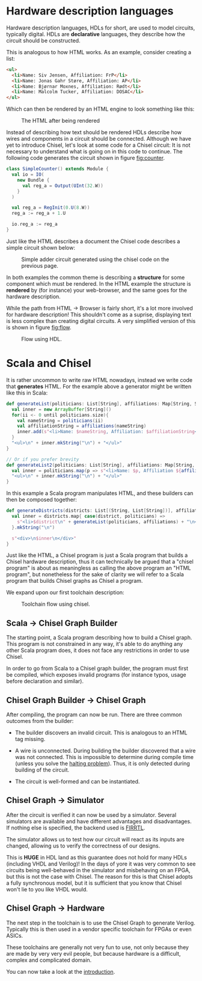 #+LATEX_HEADER: \usepackage{minted}

* Hardware description languages
  Hardware description languages, HDLs for short, are used to model circuits, typically digital.
  HDLs are *declarative* languages, they describe how the circuit should be constructed.
  
  This is analogous to how HTML works.
  As an example, consider creating a list:
  #+begin_src html
  <ul>
    <li>Name: Siv Jensen, Affiliation: FrP</li>
    <li>Name: Jonas Gahr Støre, Affiliation: AP</li>
    <li>Name: Bjørnar Moxnes, Affiliation: Rødt</li>
    <li>Name: Malcolm Tucker, Affiliation: DOSAC</li>
  </ul>
  #+end_src
  Which can then be rendered by an HTML engine to look something like this:
  #+CAPTION: The HTML after being rendered
  [[./Images/HTML.png]]


  Instead of describing how text should be rendered HDLs describe how wires and components in a 
  circuit should be connected.
  Although we have yet to introduce Chisel, let's look at some code for a Chisel circuit:
  It is not necessary to understand what is going on in this code to continue. The following code generates
  the circuit shown in figure [[fig:counter]].
  #+begin_src scala
  class SimpleCounter() extends Module {
    val io = IO(
      new Bundle {
        val reg_a = Output(UInt(32.W))
      }
    )
  
    val reg_a = RegInit(0.U(8.W))
    reg_a := reg_a + 1.U
  
    io.reg_a := reg_a
  }
  #+end_src
  Just like the HTML describes a document the Chisel code describes a simple circuit shown below:
  #+NAME:fig:counter
  #+ATTR_LaTeX: :height 10cm :placement [H]
  #+CAPTION:Simple adder circuit generated using the chisel code on the previous page.
  [[./Images/counter.png]]


  In both examples the common theme is describing a *structure* for some component which must be
  rendered.
  In the HTML example the structure is *rendered* by (for instance) your web-browser, and the
  same goes for the hardware description.

  While the path from HTML -> Browser is fairly short, it's a lot more involved for hardware description!
  This shouldn't come as a suprise, displaying text is less complex than creating digital circuits.
  A very simplified version of this is shown in figure [[fig:flow]].
  #+NAME:fig:flow
  #+attr_html: :width 1400px
  #+attr_latex: :width 1400px 
  #+CAPTION: Flow using HDL.
  #+ATTR_LaTeX: :height 5cm :placement [H]
  [[./Images/toolchain1.png]]
 

* Scala and Chisel
  It is rather uncommon to write raw HTML nowadays, instead we write code that *generates* HTML.
  For the example above a generator might be written like this in Scala:

  #+begin_src scala
  def generateList(politicians: List[String], affiliations: Map[String, String]): String = {
    val inner = new ArrayBuffer[String]()
    for(ii <- 0 until politicians.size){
      val nameString = politicians(ii)
      val affiliationString = affiliations(nameString)
      inner.add(s"<li>Name: $nameString, Affiliation: $affiliationString</li>")
    }
    "<ul>\n" + inner.mkString("\n") + "</ul>"
  }
  
  // Or if you prefer brevity
  def generateList2(politicians: List[String], affiliations: Map[String, String]): String = {
    val inner = politicians.map(p => s"<li>Name: $p, Affiliation ${affiliations(p)}</li>")
    "<ul>\n" + inner.mkString("\n") + "</ul>"
  }
  #+end_src
  
  In this example a Scala program manipulates HTML, and these builders can then be composed together:
  #+begin_src scala
  def generateDistricts(districts: List[(String, List[String])], affiliations: Map[String, String]): String = {
    val inner = districts.map{ case(district, politicians) =>
      s"<li>$district\n" + generateList(politicians, affiliations) + "\n</li>"
    }.mkString("\n")

    s"<div>\n$inner\n</div>"
  }
  #+end_src
  
  Just like the HTML, a Chisel program is just a Scala program that builds a Chisel hardware description, 
  thus it can technically be argued that a "chisel program" is about as meaningless as calling the above program an 
  "HTML program", but nonetheless for the sake of clarity we will refer to a Scala program that builds Chisel graphs as Chisel a program.
  
  We expand upon our first toolchain description:
  #+NAME:fig:chisel_flow
  #+attr_html: :width 1400px
  #+attr_latex: :width 1400px 
  #+CAPTION:Toolchain flow using chisel.
  [[./Images/toolchain2.png]]

  
** Scala -> Chisel Graph Builder
   The starting point, a Scala program describing how to build a Chisel graph.
   This program is not constrained in any way, it's able to do anything any other Scala program does,
   it does not face any restrictions in order to use Chisel.
   
   In order to go from Scala to a Chisel graph builder, the program must first be compiled, which
   exposes invalid programs (for instance typos, usage before declaration and similar).
   
** Chisel Graph Builder -> Chisel Graph
   After compiling, the program can now be run.
   There are three common outcomes from the builder:

   + The builder discovers an invalid circuit.
     This is analogous to an HTML tag missing.

   + A wire is unconnected.
     During building the builder discovered that a wire was not connected.
     This is impossible to determine during compile time (unless you solve the [[https://en.wikipedia.org/wiki/Halting_problem][halting problem]]).
     Thus, it is only detected during building of the circuit.

   + The circuit is well-formed and can be instantiated.
   
** Chisel Graph -> Simulator
   After the circuit is verified it can now be used by a simulator.
   Several simulators are available and have different advantages and disadvantages.
   If nothing else is specified, the backend used is [[https://github.com/freechipsproject/firrtl][FIRRTL]].
   
   The simulator allows us to test how our circuit will react as its inputs are changed,
   allowing us to verify the correctness of our designs.

   This is *HUGE* in HDL land as this guarantee does not hold for many HDLs (including VHDL and Verilog)!
   In the days of yore it was very common to see circuits being well-behaved in the simulator
   and misbehaving on an FPGA, but this is not the case with Chisel.
   The reason for this is that Chisel adopts a fully synchronous model, but it is sufficient that
   you know that Chisel won't lie to you like VHDL would.
 
** Chisel Graph -> Hardware
   The next step in the toolchain is to use the Chisel Graph to generate Verilog. 
   Typically this is then used in a vendor specific toolchain for FPGAs or even ASICs.
   
   These toolchains are generally not very fun to use, not only because they are made by very very
   evil people, but because hardware is a difficult, complex and complicated domain.

   You can now take a look at the [[./introduction.org][introduction]].
